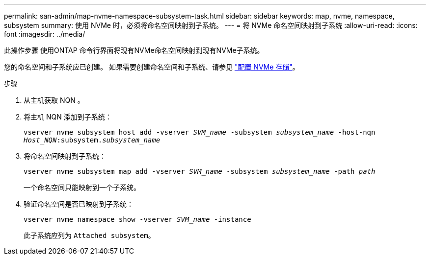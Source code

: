 ---
permalink: san-admin/map-nvme-namespace-subsystem-task.html 
sidebar: sidebar 
keywords: map, nvme, namespace, subsystem 
summary: 使用 NVMe 时，必须将命名空间映射到子系统。 
---
= 将 NVMe 命名空间映射到子系统
:allow-uri-read: 
:icons: font
:imagesdir: ../media/


[role="lead"]
此操作步骤 使用ONTAP 命令行界面将现有NVMe命名空间映射到现有NVMe子系统。

您的命名空间和子系统应已创建。  如果需要创建命名空间和子系统、请参见 link:create-nvme-namespace-subsystem-task.html["配置 NVMe 存储"]。

.步骤
. 从主机获取 NQN 。
. 将主机 NQN 添加到子系统：
+
`vserver nvme subsystem host add -vserver _SVM_name_ -subsystem _subsystem_name_ -host-nqn _Host_NQN_:subsystem._subsystem_name_`

. 将命名空间映射到子系统：
+
`vserver nvme subsystem map add -vserver _SVM_name_ -subsystem _subsystem_name_ -path _path_`

+
一个命名空间只能映射到一个子系统。

. 验证命名空间是否已映射到子系统：
+
`vserver nvme namespace show -vserver _SVM_name_ -instance`

+
此子系统应列为 `Attached subsystem`。



